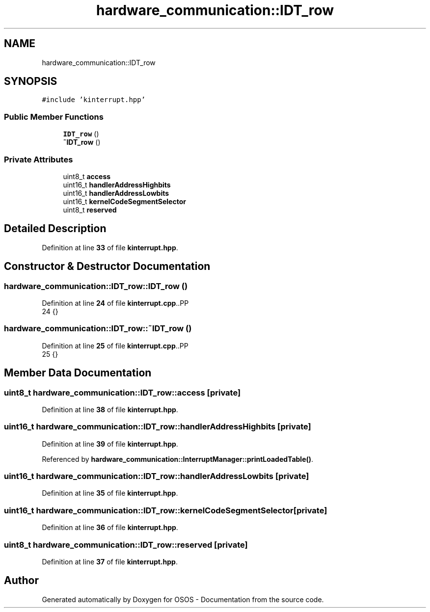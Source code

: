 .TH "hardware_communication::IDT_row" 3 "Fri Oct 24 2025 00:21:12" "OSOS - Documentation" \" -*- nroff -*-
.ad l
.nh
.SH NAME
hardware_communication::IDT_row
.SH SYNOPSIS
.br
.PP
.PP
\fC#include 'kinterrupt\&.hpp'\fP
.SS "Public Member Functions"

.in +1c
.ti -1c
.RI "\fBIDT_row\fP ()"
.br
.ti -1c
.RI "\fB~IDT_row\fP ()"
.br
.in -1c
.SS "Private Attributes"

.in +1c
.ti -1c
.RI "uint8_t \fBaccess\fP"
.br
.ti -1c
.RI "uint16_t \fBhandlerAddressHighbits\fP"
.br
.ti -1c
.RI "uint16_t \fBhandlerAddressLowbits\fP"
.br
.ti -1c
.RI "uint16_t \fBkernelCodeSegmentSelector\fP"
.br
.ti -1c
.RI "uint8_t \fBreserved\fP"
.br
.in -1c
.SH "Detailed Description"
.PP 
Definition at line \fB33\fP of file \fBkinterrupt\&.hpp\fP\&.
.SH "Constructor & Destructor Documentation"
.PP 
.SS "hardware_communication::IDT_row::IDT_row ()"

.PP
Definition at line \fB24\fP of file \fBkinterrupt\&.cpp\fP\&..PP
.nf
24 {}
.fi

.SS "hardware_communication::IDT_row::~IDT_row ()"

.PP
Definition at line \fB25\fP of file \fBkinterrupt\&.cpp\fP\&..PP
.nf
25 {}
.fi

.SH "Member Data Documentation"
.PP 
.SS "uint8_t hardware_communication::IDT_row::access\fC [private]\fP"

.PP
Definition at line \fB38\fP of file \fBkinterrupt\&.hpp\fP\&.
.SS "uint16_t hardware_communication::IDT_row::handlerAddressHighbits\fC [private]\fP"

.PP
Definition at line \fB39\fP of file \fBkinterrupt\&.hpp\fP\&.
.PP
Referenced by \fBhardware_communication::InterruptManager::printLoadedTable()\fP\&.
.SS "uint16_t hardware_communication::IDT_row::handlerAddressLowbits\fC [private]\fP"

.PP
Definition at line \fB35\fP of file \fBkinterrupt\&.hpp\fP\&.
.SS "uint16_t hardware_communication::IDT_row::kernelCodeSegmentSelector\fC [private]\fP"

.PP
Definition at line \fB36\fP of file \fBkinterrupt\&.hpp\fP\&.
.SS "uint8_t hardware_communication::IDT_row::reserved\fC [private]\fP"

.PP
Definition at line \fB37\fP of file \fBkinterrupt\&.hpp\fP\&.

.SH "Author"
.PP 
Generated automatically by Doxygen for OSOS - Documentation from the source code\&.
